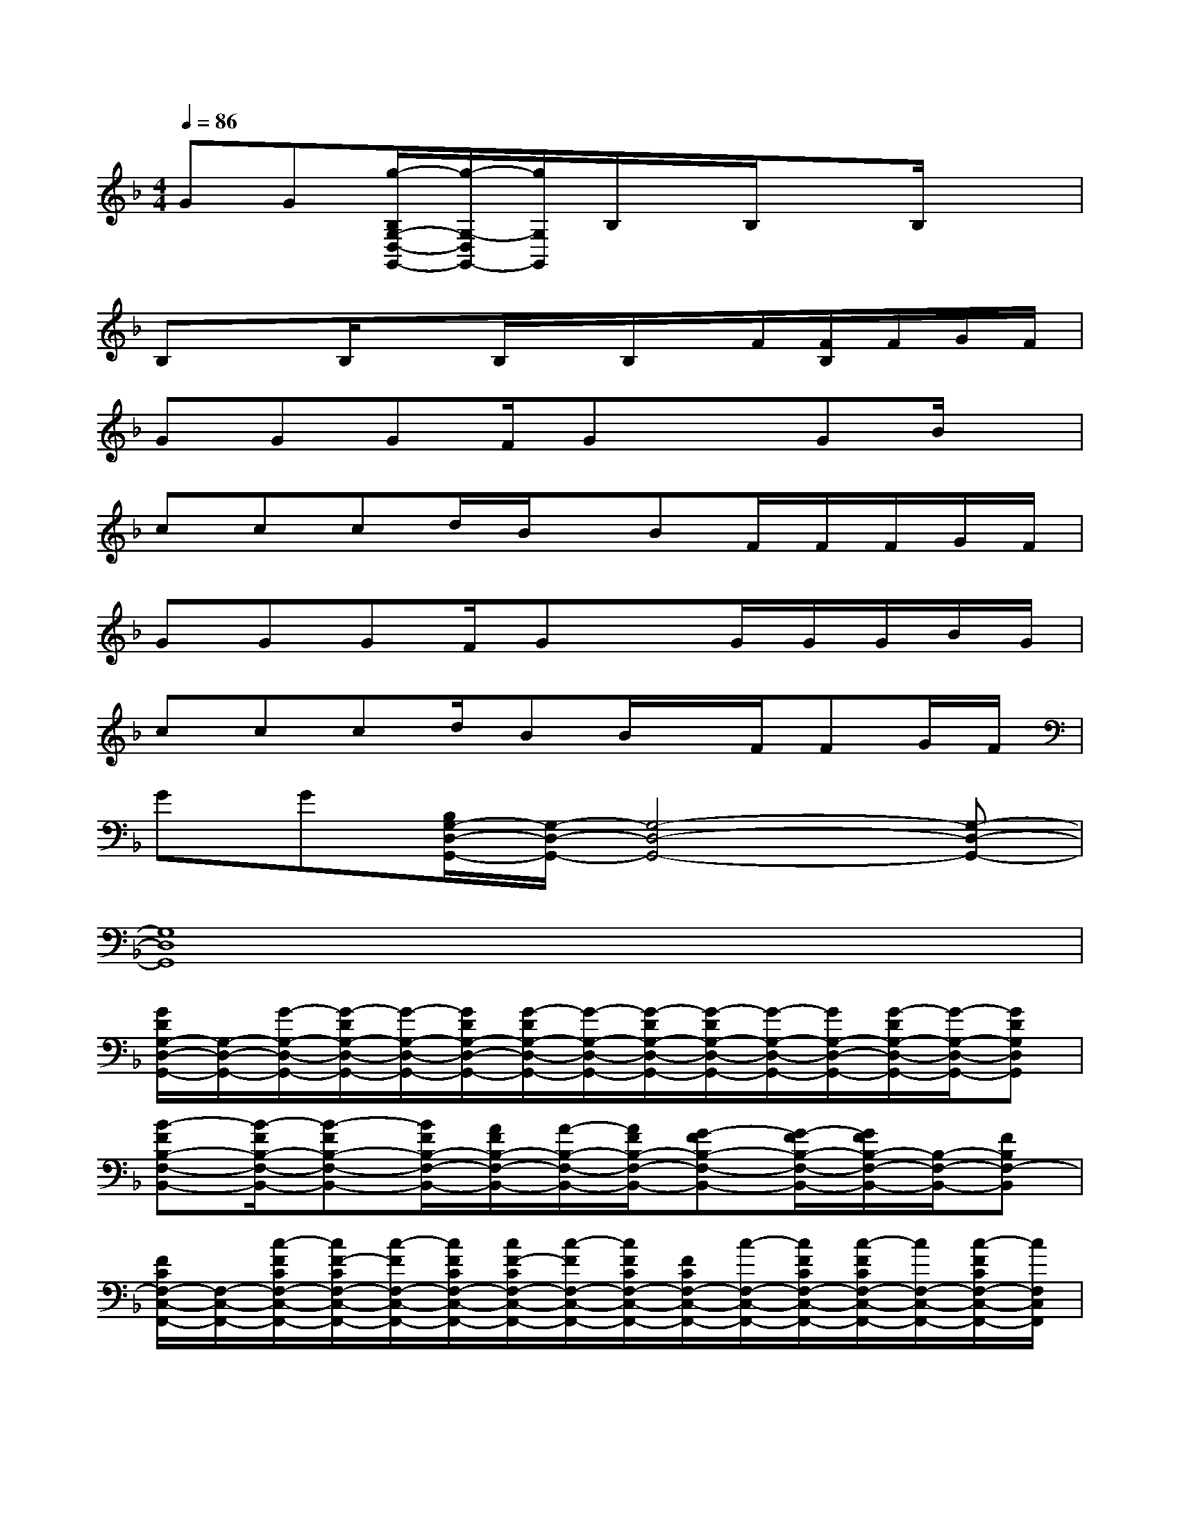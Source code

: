 X:1
T:
M:4/4
L:1/8
Q:1/4=86
K:F%1flats
V:1
GG[g/2-B,/2G,/2-D,/2-G,,/2-][g/2-G,/2-D,/2G,,/2-][g/2G,/2G,,/2]B,/2x/2B,/2xB,/2x3/2|
B,xB,/2xB,/2x/2B,/2x/2F/2[F/2B,/2]F/2G/2F/2|
GGGF/2Gx3/2GB/2x/2|
cccd/2B/2x/2BF/2F/2F/2G/2F/2|
GGGF/2GxG/2G/2G/2B/2G/2|
cccd/2BB/2x/2F/2FG/2F/2|
GG[B,/2G,/2-D,/2-G,,/2-][G,/2-D,/2-G,,/2-][G,4-D,4-G,,4-][G,-D,-G,,-]|
[G,8D,8G,,8]|
[G/2D/2G,/2-D,/2-G,,/2-][G,/2-D,/2-G,,/2-][G/2-G,/2-D,/2-G,,/2-][G/2-D/2G,/2-D,/2-G,,/2-][G/2-G,/2-D,/2-G,,/2-][G/2D/2G,/2-D,/2-G,,/2-][G/2-D/2G,/2-D,/2-G,,/2-][G/2-G,/2-D,/2-G,,/2-][G/2-D/2G,/2-D,/2-G,,/2-][G/2-D/2G,/2-D,/2-G,,/2-][G/2-G,/2-D,/2-G,,/2-][G/2G,/2-D,/2-G,,/2-][G/2-D/2G,/2-D,/2-G,,/2-][G/2-G,/2-D,/2-G,,/2-][GDG,D,G,,]|
[B-FB,-F,-B,,-][B/2-F/2B,/2-F,/2-B,,/2-][B-FB,-F,-B,,-][B/2F/2B,/2-F,/2-B,,/2-][A/2F/2B,/2-F,/2-B,,/2-][A/2-B,/2-F,/2-B,,/2-][A/2F/2B,/2-F,/2-B,,/2-][G-FB,-F,-B,,-][G/2-F/2B,/2-F,/2-B,,/2-][G/2F/2B,/2-F,/2-B,,/2-][B,/2-F,/2-B,,/2-][FB,F,-B,,]|
[F/2C/2F,/2-C,/2-F,,/2-][F,/2-C,/2-F,,/2-][c/2-F/2C/2F,/2-C,/2-F,,/2-][c/2F/2-C/2F,/2-C,/2-F,,/2-][c/2-F/2F,/2-C,/2-F,,/2-][c/2F/2C/2F,/2-C,/2-F,,/2-][c/2F/2-C/2F,/2-C,/2-F,,/2-][c/2-F/2F,/2-C,/2-F,,/2-][c/2F/2C/2F,/2-C,/2-F,,/2-][F/2C/2F,/2-C,/2-F,,/2-][c/2-F,/2-C,/2-F,,/2-][c/2F/2C/2F,/2-C,/2-F,,/2-][c/2-F/2C/2F,/2-C,/2-F,,/2-][c/2F,/2-C,/2-F,,/2-][c/2-F/2C/2F,/2-C,/2-F,,/2-][c/2F,/2C,/2F,,/2]|
[e/2-G/2C/2-G,/2-C,/2-][e/2-C/2-G,/2-C,/2-][e/2-G/2C/2-G,/2-C,/2-][e/2-G/2C/2-G,/2-C,/2-][e/2C/2-G,/2-C,/2-][G/2C/2-G,/2-C,/2-][d/2G/2C/2-G,/2-C,/2-][d/2-C/2-G,/2-C,/2-][d/2G/2C/2-G,/2-C,/2-][cGC-G,-C,-][G/2C/2-G,/2-C,/2-][BGC-G,-C,-][B/2-G/2C/2-G,/2-C,/2-][B/2C/2G,/2C,/2]|
[g/2-G/2D/2G,/2-D,/2-G,,/2-][g/2-G,/2-D,/2-G,,/2-][g/2G/2D/2G,/2-D,/2-G,,/2-][G/2D/2G,/2-D,/2-G,,/2-][f/2-G,/2-D,/2-G,,/2-][f/2G/2D/2G,/2-D,/2-G,,/2-][d/2G/2D/2G,/2-D,/2-G,,/2-][f/2-G,/2-D,/2-G,,/2-][f/2G/2D/2G,/2-D,/2-G,,/2-][d/2-G/2D/2G,/2-D,/2-G,,/2-][d/2G,/2-D,/2-G,,/2-][G/2D/2G,/2-D,/2-G,,/2-][B/2-G/2D/2G,/2-D,/2-G,,/2-][B/2G,/2-D,/2-G,,/2-][B/2-G/2D/2-G,/2-D,/2-G,,/2-][B/2D/2G,/2D,/2G,,/2]|
[g-FB,-F,-B,,-][g/2F/2B,/2-F,/2-B,,/2-][F/2-B,/2-F,/2-B,,/2-][f/2-F/2B,/2-F,/2-B,,/2-][f/2F/2B,/2-F,/2-B,,/2-][d/2F/2B,/2-F,/2-B,,/2-][f/2-B,/2-F,/2-B,,/2-][f/2-F/2B,/2-F,/2-B,,/2-][f/2F/2-B,/2-F,/2-B,,/2-][d/2F/2B,/2-F,/2-B,,/2-][d/2F/2B,/2-F,/2-B,,/2-][d/2F/2B,/2-F,/2-B,,/2-][d/2B,/2-F,/2-B,,/2-][dFB,F,-B,,]|
[c/2-F/2C/2F,/2-C,/2-F,,/2-][c/2-F,/2-C,/2-F,,/2-][c/2F/2C/2F,/2-C,/2-F,,/2-][F/2-C/2F,/2-C,/2-F,,/2-][F/2F,/2-C,/2-F,,/2-][F/2C/2F,/2-C,/2-F,,/2-][F/2-C/2F,/2-C,/2-F,,/2-][F/2F,/2-C,/2-F,,/2-][F/2C/2F,/2-C,/2-F,,/2-][c/2F/2C/2F,/2-C,/2-F,,/2-][c/2F,/2-C,/2-F,,/2-][c/2F/2C/2F,/2-C,/2-F,,/2-][c/2F/2C/2F,/2-C,/2-F,,/2-][d/2F,/2-C,/2-F,,/2-][c/2-F/2C/2F,/2-C,/2-F,,/2-][c/2F,/2C,/2F,,/2]|
[c/2-G/2C/2-G,/2-C,/2-][c/2-C/2-G,/2-C,/2-][c/2G/2C/2-G,/2-C,/2-][G/2C/2-G,/2-C,/2-][C/2-G,/2-C,/2-][G/2C/2-G,/2-C,/2-][G/2C/2-G,/2-C,/2-][C/2-G,/2-C,/2-][G/2C/2-G,/2-C,/2-][GC-G,-C,-][G/2C/2-G,/2-C,/2-][GC-G,-C,-][G/2C/2-G,/2-C,/2-][C/2G,/2-C,/2]